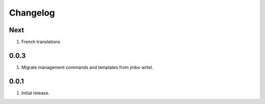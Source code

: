 Changelog
=========

Next
----
#. French translations

0.0.3
-----
#. Migrate management commands and templates from jmbo-airtel.

0.0.1
-----
#. Initial release.

